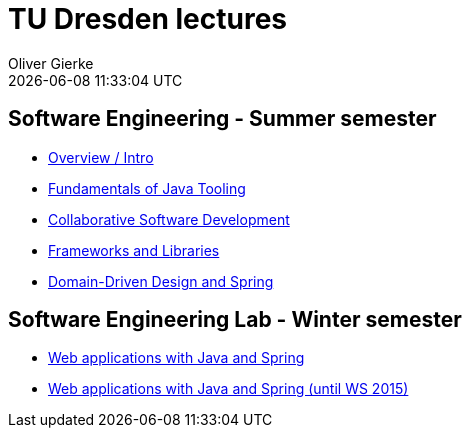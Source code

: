 = TU Dresden lectures
Oliver Gierke
:revdate: {docdatetime}
:sectids!:
:sectanchors: true

[[se]]
== Software Engineering - Summer semester
* link:overview/intro.pdf[Overview / Intro]
* link:java-tooling/[Fundamentals of Java Tooling]
* link:collaborative-sd/[Collaborative Software Development]
* link:frameworks-and-libraries/[Frameworks and Libraries]
* link:ddd-and-spring/[Domain-Driven Design and Spring]

[[se-lab]]
== Software Engineering Lab - Winter semester
* link:spring-webapps/[Web applications with Java and Spring]
* link:spring-webapps-old/[Web applications with Java and Spring (until WS 2015)]
